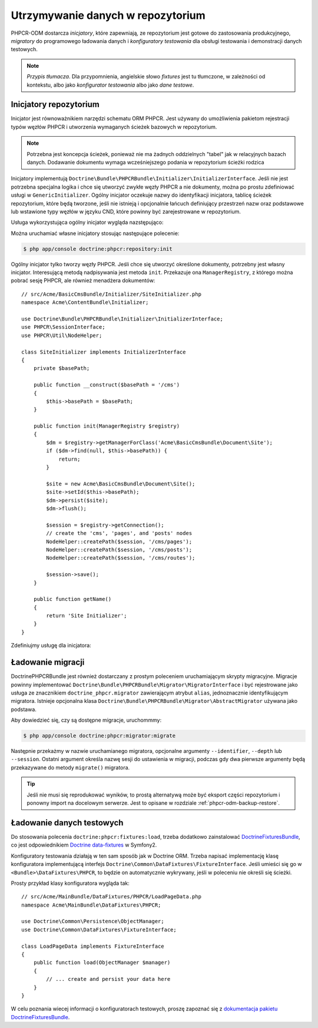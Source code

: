 .. index::
    single: inicjatory; DoctrinePHPCRBundle
    single: konfiguratory testowania; DoctrinePHPCRBundle
    single: migracje; DoctrinePHPCRBundle

Utrzymywanie danych w repozytorium
==================================

PHPCR-ODM dostarcza *inicjatory*, które zapewniają, ze repozytorium jest gotowe
do zastosowania produkcyjnego, *migratory* do programowego ładowania danych
i *konfiguratory testowania* dla obsługi testowania i demonstracji danych testowych.

.. note:: *Przypis tłumacza*.
   Dla przypomnienia, angielskie słowo *fixtures* jest tu tłumczone, w zależności
   od kontekstu, albo jako *konfigurator testowania* albo jako *dane testowe*.

.. _phpcr-odm-repository-initializers:

Inicjatory repozytorium
-----------------------

Inicjator jest równoważnikiem narzędzi schematu ORM PHPCR. Jest używany do umożliwienia
pakietom rejestracji typów węzłów PHPCR i utworzenia wymaganych ścieżek bazowych
w repozytorium.

.. note::

    Potrzebna jest koncepcja ścieżek, ponieważ nie ma żadnych oddzielnych "tabel"
    jak w relacyjnych bazach danych. Dodawanie dokumentu wymaga wcześniejszego
    podania w repozytorium ścieżki rodzica 

Inicjatory implementują ``Doctrine\Bundle\PHPCRBundle\Initializer\InitializerInterface``.
Jeśli nie jest potrzebna specjalna logika i chce się utworzyć zwykłe węzły PHPCR
a nie dokumenty, można po prostu zdefiniować usługi w ``GenericInitializer``.
Ogólny inicjator oczekuje nazwy do identyfikacji inicjatora, tablicę ścieżek repozytorium,
które będą tworzone, jeśli nie istnieją i opcjonalnie łańcuch definiujący przestrzeń
nazw oraz podstawowe lub wstawione typy węzłów w języku CND, które powinny być
zarejestrowane w repozytorium.

.. versionadded:: 1.1
    Począwszy od wersji 1.1, ``GenericInitializer`` oczekuje parametru nazwy
    jako pierwszego argumentu. W wersji 1.0 nie było sposobu na określenie
    własnej nazwy dla ogólnego inicjatora.

Usługa wykorzystująca ogólny inicjator wygląda nazstępująco:

.. configuration-block::

    .. code-block:: yaml

        # src/Acme/ContentBundle/Resources/config/services.yml
        acme_content.phpcr.initializer:
            class: Doctrine\Bundle\PHPCRBundle\Initializer\GenericInitializer
            arguments:
                - AcmeContentBundle Basepaths
                - [ "/my/content", "/my/menu" ]
                - "%acme.cnd%"
            tags:
                - { name: "doctrine_phpcr.initializer" }

    .. code-block:: xml

        <!-- src/Acme/ContentBundle/Resources/config/services.xml -->
        <service id="acme_content.phpcr.initializer"
                 class="Doctrine\Bundle\PHPCRBundle\Initializer\GenericInitializer">
            <argument>AcmeContentBundle Basepaths</argument>
            <argument type="collection">
                <argument>/my/content</argument>
                <argument>/my/menu</argument>
            </argument>
            <argument>%acme.cnd%</argument>
            <tag name="doctrine_phpcr.initializer"/>
        </service>

    .. code-block:: php

        use Symfony\Component\DependencyInjection\Definition

        // ...

        $definition = new Definition(
            'Doctrine\Bundle\PHPCRBundle\Initializer\GenericInitializer',
            array(
                'AcmeContentBundle Basepaths',
                array('/my/content', '/my/menu'),
                '%acme.cnd%',
            )
        ));
        $definition->addTag('doctrine_phpcr.initializer');
        $container->setDefinition('acme_content.phpcr.initializer', $definition);

Można uruchamiać własne inicjatory stosując następujące polecenie:

.. code-block:: bash

    $ php app/console doctrine:phpcr:repository:init

.. versionadded:: 1.1
    Począwszy od DoctrinePHPCRBundle 1.1 polecenie ładujące dane testowe będzie
    automatycznie wykonywało kod inicjatorów po usunięciu danych z bazy danych,
    przed uruchomieniem konfiguratorów testowania.

Ogólny inicjator tylko tworzy węzły PHPCR. Jeśli chce się utworzyć określone
dokumenty, potrzebny jest własny inicjator. Interesującą metodą nadpisywania
jest metoda ``init``. Przekazuje ona ``ManagerRegistry``, z którego można pobrać
sesję PHPCR, ale również menadżera dokumentów::

    // src/Acme/BasicCmsBundle/Initializer/SiteInitializer.php
    namespace Acme\ContentBundle\Initializer;

    use Doctrine\Bundle\PHPCRBundle\Initializer\InitializerInterface;
    use PHPCR\SessionInterface;
    use PHPCR\Util\NodeHelper;

    class SiteInitializer implements InitializerInterface
    {
        private $basePath;

        public function __construct($basePath = '/cms')
        {
            $this->basePath = $basePath;
        }

        public function init(ManagerRegistry $registry)
        {
            $dm = $registry->getManagerForClass('Acme\BasicCmsBundle\Document\Site');
            if ($dm->find(null, $this->basePath)) {
                return;
            }

            $site = new Acme\BasicCmsBundle\Document\Site();
            $site->setId($this->basePath);
            $dm->persist($site);
            $dm->flush();

            $session = $registry->getConnection();
            // create the 'cms', 'pages', and 'posts' nodes
            NodeHelper::createPath($session, '/cms/pages');
            NodeHelper::createPath($session, '/cms/posts');
            NodeHelper::createPath($session, '/cms/routes');

            $session->save();
        }

        public function getName()
        {
            return 'Site Initializer';
        }
    }

.. versionadded:: 1.1
    Od wersji 1.1, metoda init jest przekazywana do ``ManagerRegistry`` zamiast
    do ``SessionInterface`` PHPCR, aby umożliwić tworzenie dokumentów w inicjatorach.
    W wersji 1.0 trzeba ręcznie ustawić właściwość ``phpcr:class``, aby otrzymać
    prawidłową wartość.

Zdefiniujmy usługę dla inicjatora:

.. configuration-block::

    .. code-block:: yaml

        # src/Acme/BasicCmsBundle/Resources/config/config.yml
        services:
            # ...
            acme_content.phpcr.initializer.site:
                class: Acme\BasicCmsBundle\Initializer\SiteInitializer
                tags:
                    - { name: doctrine_phpcr.initializer }

    .. code-block:: xml

        <!-- src/Acme/BasicCmsBUndle/Resources/config/config.php
        <?xml version="1.0" encoding="UTF-8" ?>
        <container xmlns="http://symfony.com/schema/dic/services"
            xmlns:xsi="http://www.w3.org/2001/XMLSchema-instance"
            xmlns:acme_demo="http://www.example.com/symfony/schema/"
            xsi:schemaLocation="http://symfony.com/schema/dic/services
                 http://symfony.com/schema/dic/services/services-1.0.xsd">

            <!-- ... -->
            <services>
                <!-- ... -->
                <service id="acme_content.phpcr.initializer.site"
                    class="Acme\BasicCmsBundle\Initializer\SiteInitializer">
                    <tag name="doctrine_phpcr.initializer"/>
                </service>
            </services>

        </container>

    .. code-block:: php

        // src/Acme/BasicCmsBundle/Resources/config/config.php

        //  ...
        $container
            ->register(
                'acme_content.phpcr.initializer.site',
                'Acme\BasicCmsBundle\Initializer\SiteInitializer'
            )
            ->addTag('doctrine_phpcr.initializer', array('name' => 'doctrine_phpcr.initializer')
        ;

Ładowanie migracji
------------------

DoctrinePHPCRBundle jest również dostarczany z prostym poleceniem uruchamiającym
skrypty migracyjne. Migracje powinny implementować
``Doctrine\Bundle\PHPCRBundle\Migrator\MigratorInterface`` i być rejestrowane jako
usługa ze znacznikiem ``doctrine_phpcr.migrator`` zawierającym atrybut ``alias``,
jednoznacznie identyfikującym migratora. Istnieje opcjonalna klasa
``Doctrine\Bundle\PHPCRBundle\Migrator\AbstractMigrator`` używana jako podstawa.

.. configuration-block::

    .. code-block:: yaml

        # src/Acme/ContentBundle/Resources/config/services.yml
        acme.demo.migration.foo:
            class: Acme\DemoBundle\Migration\Foo
            arguments:
                - { "%acme.content_basepath%", "%acme.menu_basepath%" }
            tags:
                - { name: "doctrine_phpcr.migrator", alias: "acme.demo.migration.foo" }

    .. code-block:: xml

        <!-- src/Acme/ContentBundle/Resources/config/services.xml -->
        <?xml version="1.0" ?>
        <container xmlns="http://symfony.com/schema/dic/services">
            <service id="acme.demo.migration.foo"
                     class="Acme\DemoBundle\Migration\Foo">
                <argument type="collection">
                    <argument>%acme.content_basepath%</argument>
                    <argument>%acme.menu_basepath%</argument>
                </argument>

                <tag name="doctrine_phpcr.migrator" alias="acme.demo.migration.foo"/>
            </service>
        </container>

    .. code-block:: php

        use Symfony\Component\DependencyInjection\Definition

        // ...
        $definition = new Definition('Acme\DemoBundle\Migration\Foo', array(
            array(
                '%acme.content_basepath%',
                '%acme.menu_basepath%',
            ),
        )));
        $definition->addTag('doctrine_phpcr.migrator', array('alias' => 'acme.demo.migration.foo'));

        $container->setDefinition('acme.demo.migration.foo', $definition);

Aby dowiedzieć się, czy są dostępne migracje, uruchommmy:

.. code-block:: bash

    $ php app/console doctrine:phpcr:migrator:migrate

Następnie przekażmy w nazwie uruchamianego migratora, opcjonalne argumenty
``--identifier``, ``--depth`` lub ``--session``. Ostatni argument określa nazwę
sesji do ustawienia w migracji, podczas gdy dwa pierwsze argumenty będą przekazywane
do metody ``migrate()`` migratora.

.. tip::

    Jeśli nie musi się reprodukować wyników, to prostą alternatywą może być
    eksport części repozytorium i ponowny import na docelowym serwerze.
    Jest to opisane w rozdziale :ref:`phpcr-odm-backup-restore`.

.. _phpcr-odm-repository-fixtures:

Ładowanie danych testowych
--------------------------

Do stosowania polecenia ``doctrine:phpcr:fixtures:load``, trzeba dodatkowo
zainstalować `DoctrineFixturesBundle`_, co jest odpowiednikiem
`Doctrine data-fixtures`_ w Symfony2.

Konfiguratory testowania działają w ten sam sposób jak w Doctrine ORM.
Trzeba napisać implementację klasę konfiguratora implementującą interfejs
``Doctrine\Common\DataFixtures\FixtureInterface``. Jeśli umieści się go w
``<Bundle>\DataFixtures\PHPCR``, to będzie on automatycznie wykrywany, jeśli
w poleceniu nie określi się ścieżki.

Prosty przykład klasy konfiguratora wygląda tak::

    // src/Acme/MainBundle/DataFixtures/PHPCR/LoadPageData.php
    namespace Acme\MainBundle\DataFixtures\PHPCR;

    use Doctrine\Common\Persistence\ObjectManager;
    use Doctrine\Common\DataFixtures\FixtureInterface;

    class LoadPageData implements FixtureInterface
    {
        public function load(ObjectManager $manager)
        {
            // ... create and persist your data here
        }
    }

W celu poznania wiecej informacji o konfiguratorach testowych, proszę zapoznać się
z `dokumentacja pakietu DoctrineFixturesBundle <DoctrineFixturesBundle>`_.

.. _`DoctrineFixturesBundle`: http://symfony.com/doc/current/bundles/DoctrineFixturesBundle/index.html
.. _`Doctrine data-fixtures`: https://github.com/doctrine/data-fixtures
